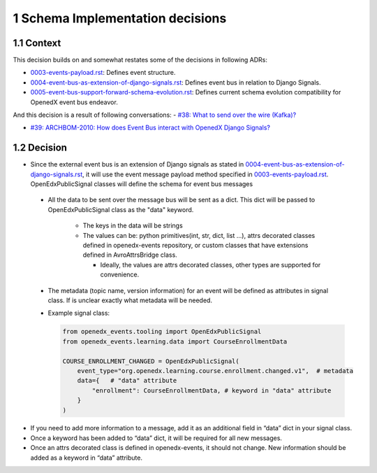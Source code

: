 1 Schema Implementation decisions
---------------------------------

1.1 Context
~~~~~~~~~~~

This decision builds on and somewhat restates some of the decisions in following ADRs:

- `0003-events-payload.rst`_: Defines event structure.

- `0004-event-bus-as-extension-of-django-signals.rst`_: Defines event bus in relation to Django Signals.

- `0005-event-bus-support-forward-schema-evolution.rst`_: Defines current schema evolution compatibility for OpenedX event bus endeavor.

.. _0003-events-payload.rst: https://github.com/eduNEXT/openedx-events/blob/main/docs/decisions/0003-events-payload.rst
.. _0004-event-bus-as-extension-of-django-signals.rst: https://github.com/eduNEXT/openedx-events/blob/main/docs/decisions/0004-event-bus-as-extension-of-django-signals.rst
.. _0005-event-bus-support-forward-schema-evolution.rst: https://github.com/eduNEXT/openedx-events/blob/main/docs/decisions/0005-event-bus-support-forward-schema-evolution.rst

And this decision is a result of following conversations:
- `#38: What to send over the wire (Kafka)? <https://github.com/eduNEXT/openedx-events/issues/38>`_

- `#39: ARCHBOM-2010: How does Event Bus interact with OpenedX Django Signals? <https://github.com/eduNEXT/openedx-events/issues/39>`_

1.2 Decision
~~~~~~~~~~~~

-  Since the external event bus is an extension of Django signals as stated in  `0004-event-bus-as-extension-of-django-signals.rst`_, it will use the event message payload method specified in  `0003-events-payload.rst`_. OpenEdxPublicSignal classes will define the schema for event bus messages

  - All the data to be sent over the message bus will be sent as a dict. This dict will be passed to OpenEdxPublicSignal class as the "data" keyword.

      - The keys in the data will be strings

      - The values can be: python primitives(int, str, dict, list ...), attrs decorated classes defined in openedx-events repository, or custom classes that have extensions defined in AvroAttrsBridge class.

        - Ideally, the values are attrs decorated classes, other types are supported for convenience.

  - The metadata (topic name, version information) for an event will be defined as attributes in signal class. If is unclear exactly what metadata will be needed.

  - Example signal class:

    .. code:: python

        from openedx_events.tooling import OpenEdxPublicSignal
        from openedx_events.learning.data import CourseEnrollmentData

        COURSE_ENROLLMENT_CHANGED = OpenEdxPublicSignal(
            event_type="org.openedx.learning.course.enrollment.changed.v1",  # metadata
            data={   # "data" attribute
                "enrollment": CourseEnrollmentData, # keyword in "data" attribute
            }
        )

- If you need to add more information to a message, add it as an additional field in “data” dict in your signal class.

- Once a keyword has been added to “data” dict, it will be required for all new messages.

- Once an attrs decorated class is defined in openedx-events, it should not change. New information should be added as a keyword in “data” attribute.
